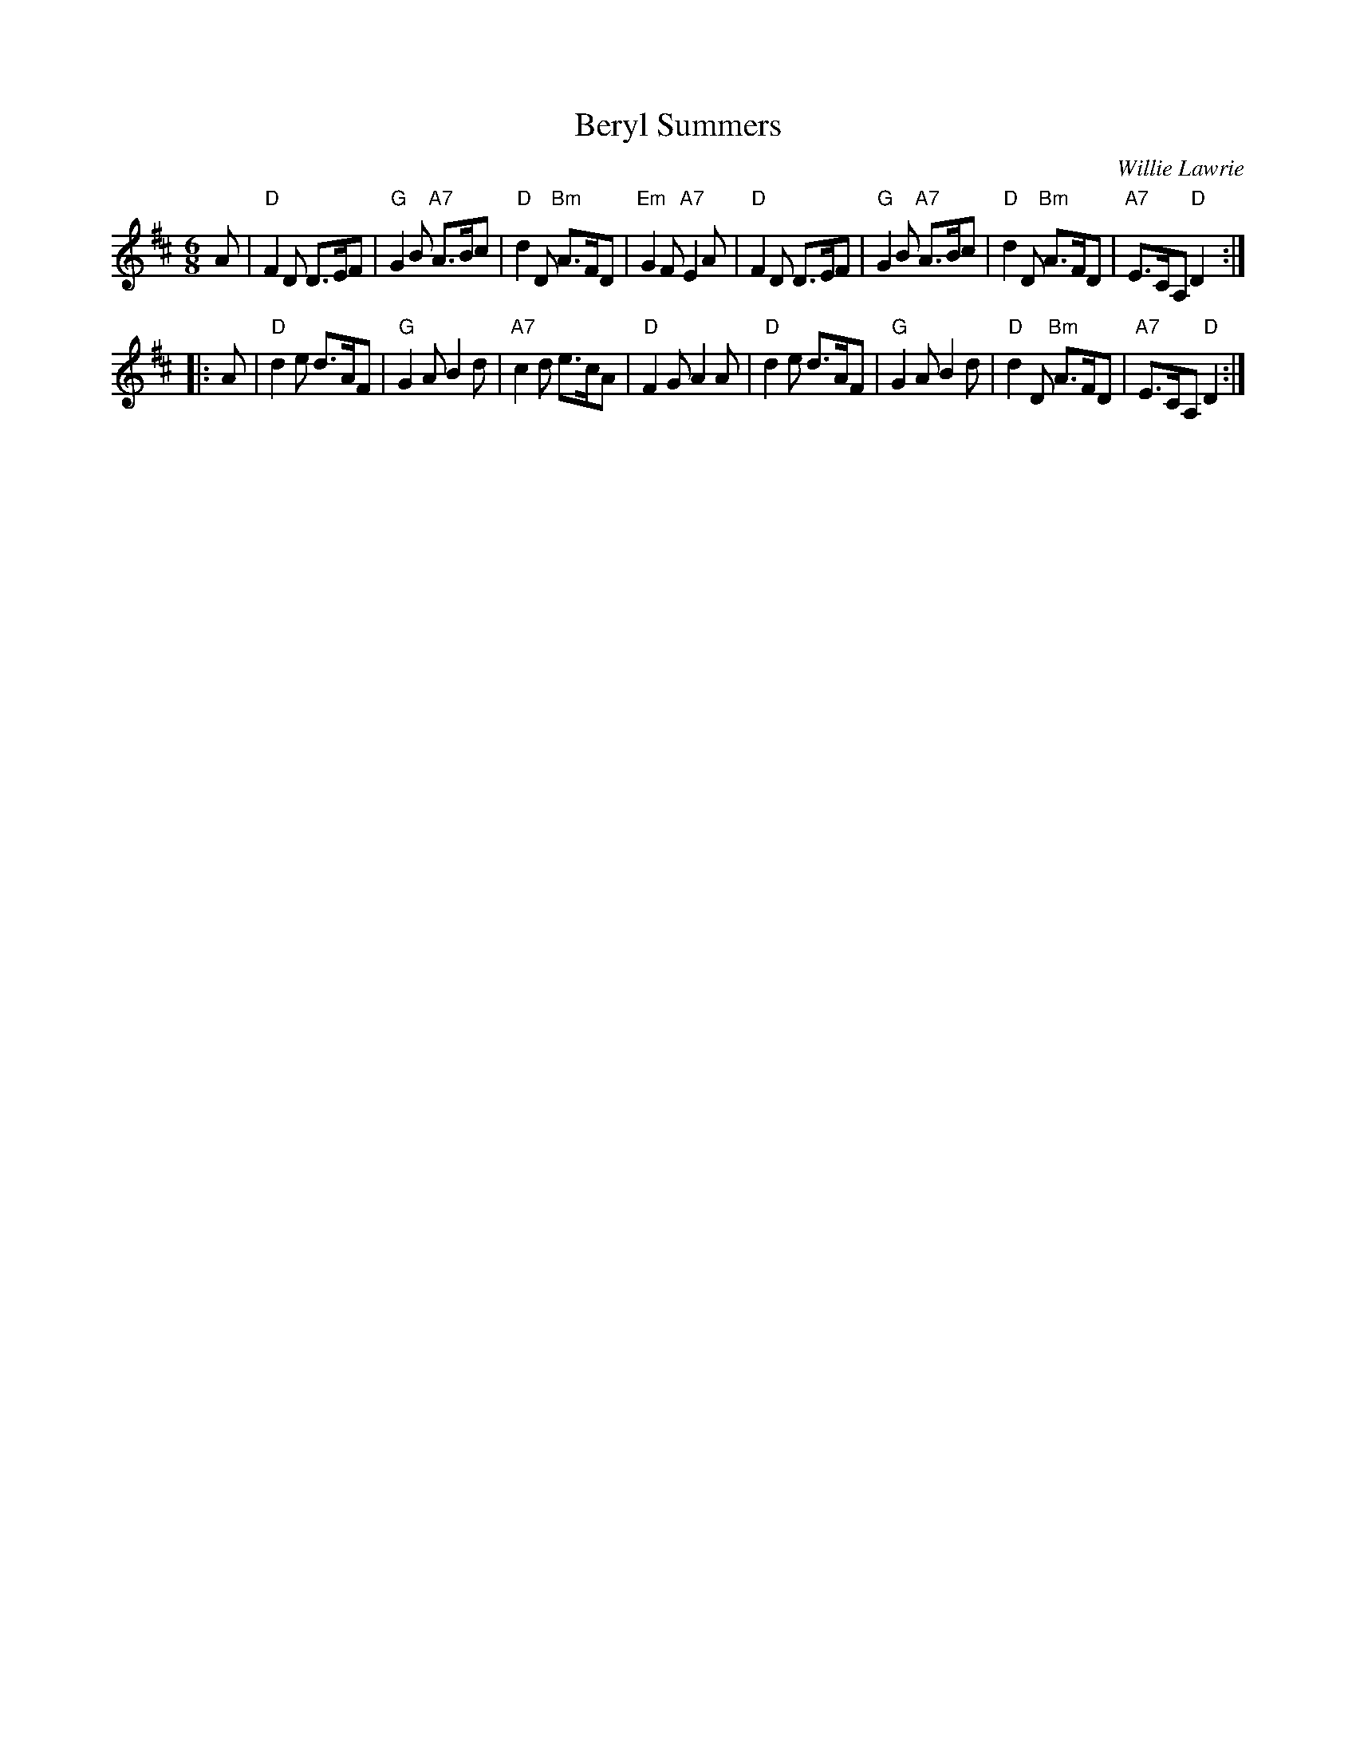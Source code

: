 X: 1
T: Beryl Summers
C: Willie Lawrie
R: jig
Z: 2014 John Chambers <jc:trillian.mit.edu>
S: PDF image of set for The Ferry Louper, from George Meikle, 2012
M: 6/8
L: 1/8
K: D
A |\
"D"F2D D>EF | "G"G2B "A7"A>Bc | "D"d2D "Bm"A>FD | "Em"G2F "A7"E2A |\
"D"F2D D>EF | "G"G2B "A7"A>Bc | "D"d2D "Bm"A>FD | "A7"E>CA, "D"D2 :|
|: A |\
"D"d2e d>AF | "G"G2A B2d | "A7"c2d e>cA | "D"F2G A2A |\
"D"d2e d>AF | "G"G2A B2d | "D"d2D "Bm"A>FD | "A7"E>CA, "D"D2 :|

